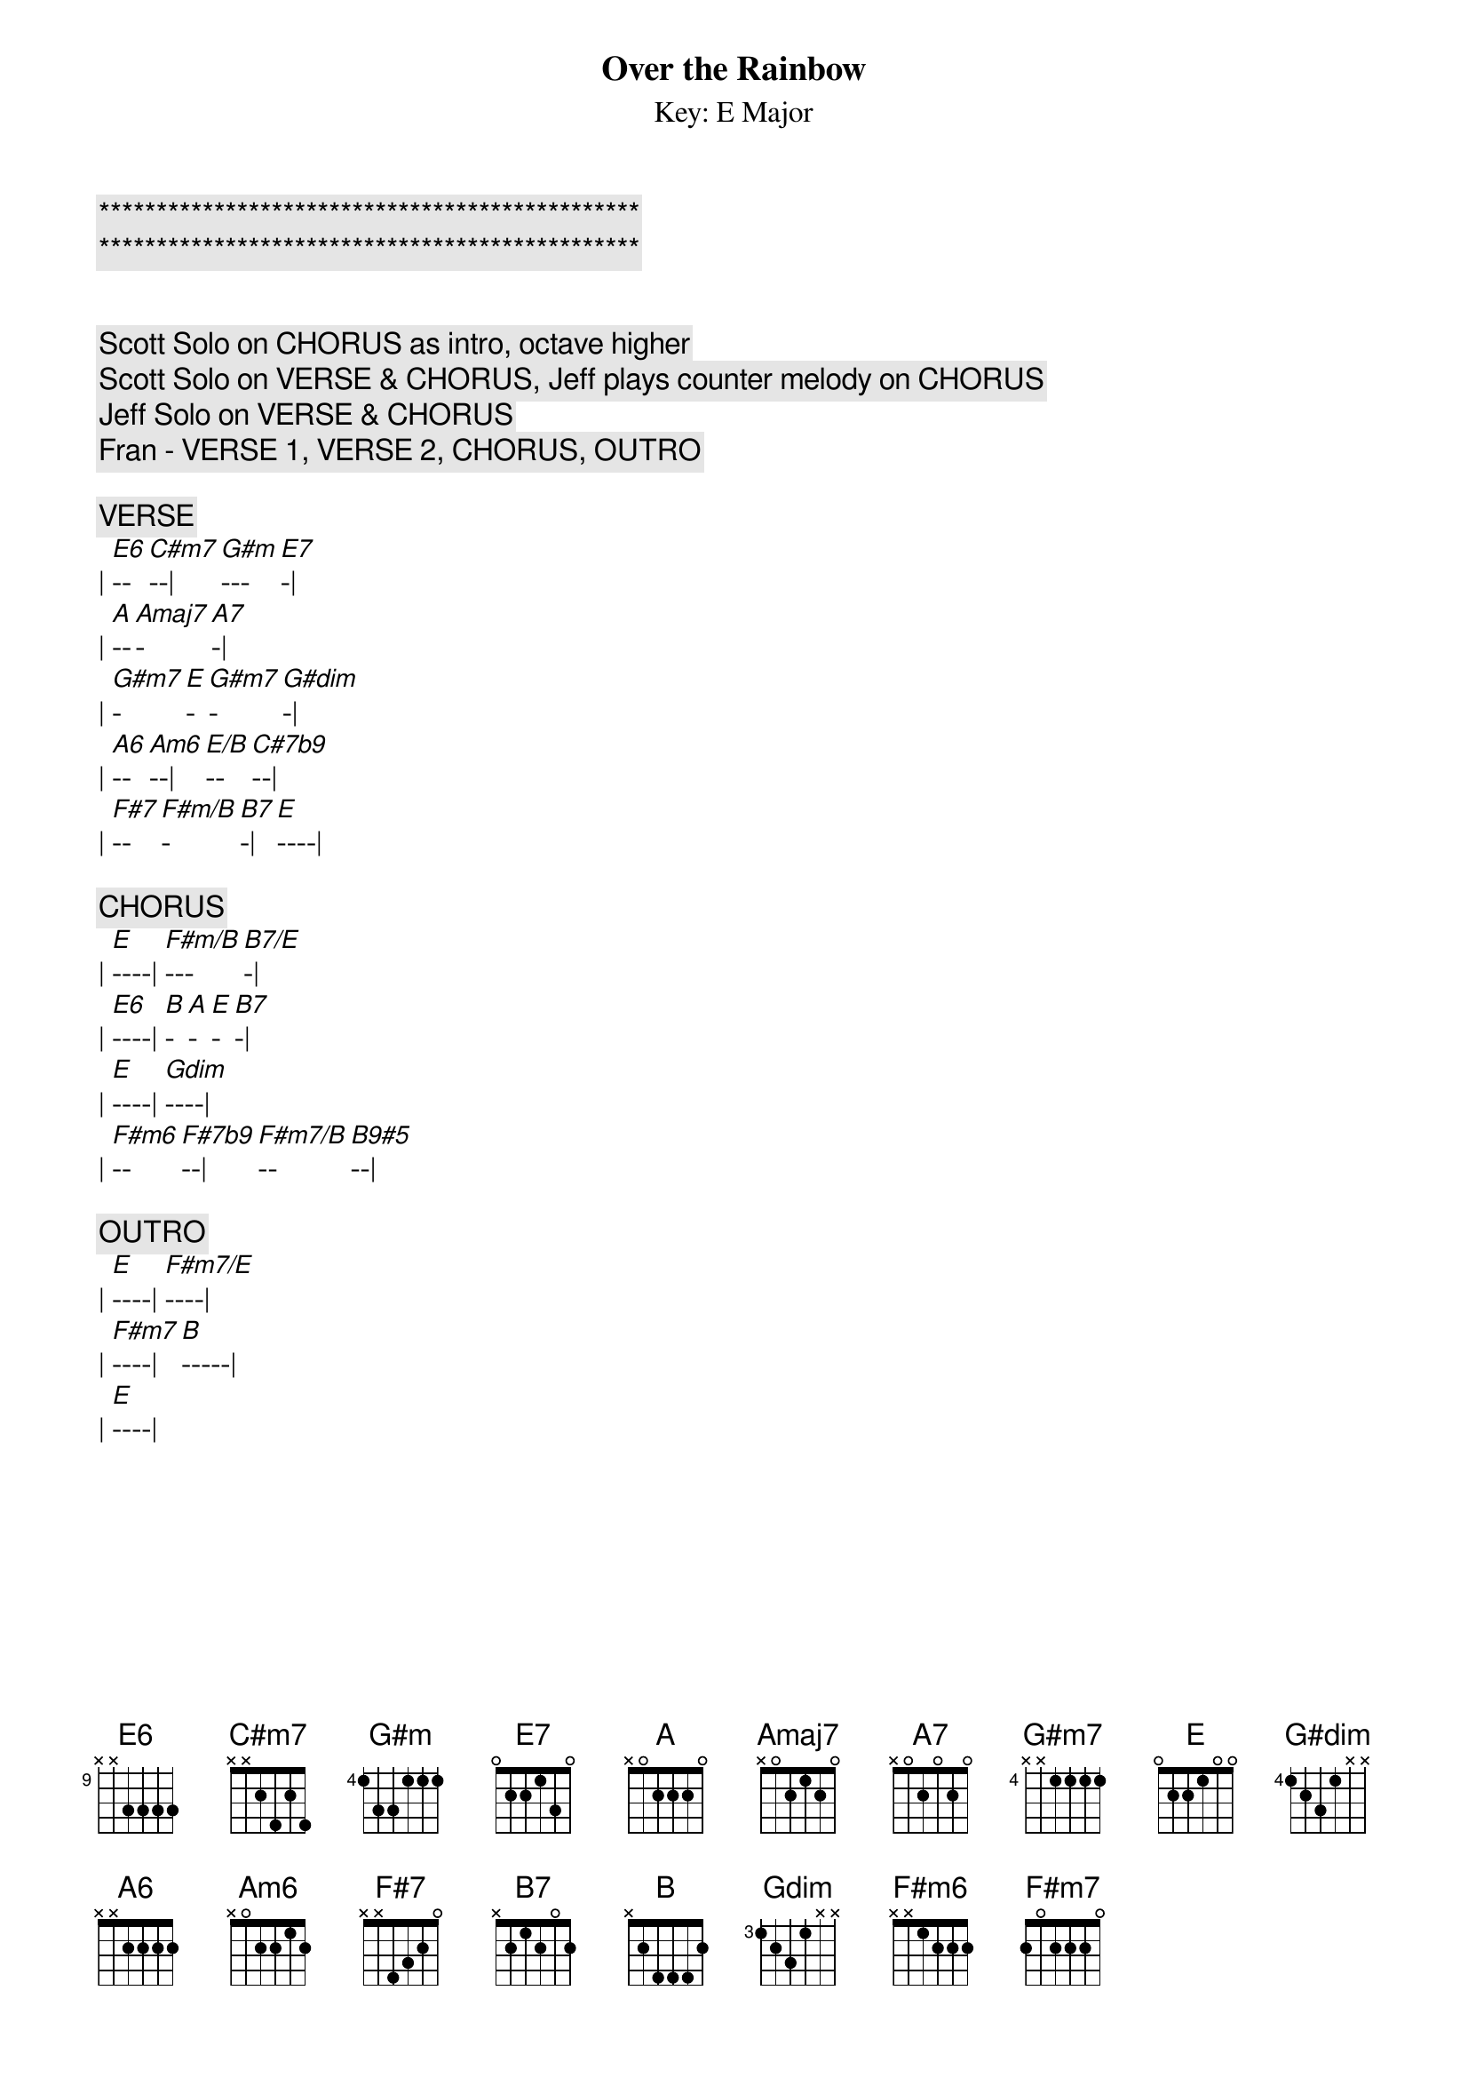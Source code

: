 {title: Over the Rainbow}

{c:***********************************************}
{c:***********************************************}

{subtitle: Key: E Major}
{artist: Judy Garland}
{key: E}

{c: Scott Solo on CHORUS as intro, octave higher}
{c: Scott Solo on VERSE & CHORUS, Jeff plays counter melody on CHORUS}
{c: Jeff Solo on VERSE & CHORUS}
{c: Fran - VERSE 1, VERSE 2, CHORUS, OUTRO}

{c:VERSE}
| [E6]--[C#m7]--| [G#m]---[E7]-| 
| [A]--[Amaj7]-[A7]-| 
| [G#m7]-[E]-[G#m7]-[G#dim]-| 
| [A6]--[Am6]--| [E/B]--[C#7b9]--| 
| [F#7]--[F#m/B]-[B7]-| [E]----| 

{c:CHORUS}
| [E]----| [F#m/B]---[B7/E]-| 
| [E6]----| [B]-[A]-[E]-[B7]-| 
| [E]----| [Gdim]----| 
| [F#m6]--[F#7b9]--| [F#m7/B]--[B9#5]--| 

{c:OUTRO}
| [E]----| [F#m7/E]----| 
| [F#m7]----| [B]-----| 
| [E]----| 
